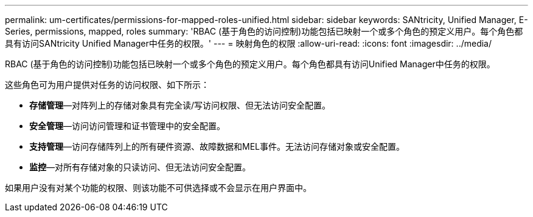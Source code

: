 ---
permalink: um-certificates/permissions-for-mapped-roles-unified.html 
sidebar: sidebar 
keywords: SANtricity, Unified Manager, E-Series, permissions, mapped, roles 
summary: 'RBAC (基于角色的访问控制)功能包括已映射一个或多个角色的预定义用户。每个角色都具有访问SANtricity Unified Manager中任务的权限。' 
---
= 映射角色的权限
:allow-uri-read: 
:icons: font
:imagesdir: ../media/


[role="lead"]
RBAC (基于角色的访问控制)功能包括已映射一个或多个角色的预定义用户。每个角色都具有访问Unified Manager中任务的权限。

这些角色可为用户提供对任务的访问权限、如下所示：

* *存储管理*—对阵列上的存储对象具有完全读/写访问权限、但无法访问安全配置。
* *安全管理*—访问访问管理和证书管理中的安全配置。
* *支持管理*—访问存储阵列上的所有硬件资源、故障数据和MEL事件。无法访问存储对象或安全配置。
* *监控*—对所有存储对象的只读访问、但无法访问安全配置。


如果用户没有对某个功能的权限、则该功能不可供选择或不会显示在用户界面中。

